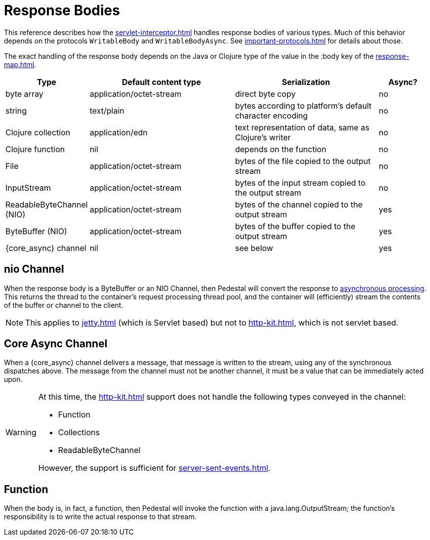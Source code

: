 
= Response Bodies

This reference describes how the xref:servlet-interceptor.adoc[] handles
response bodies of various types. Much of this behavior depends on the
protocols `WritableBody` and `WritableBodyAsync`. See
xref:important-protocols.adoc[] for details about those.

The exact handling of the response body depends on the Java or Clojure
type of the value in the :body key of the xref:response-map.adoc[].

[cols="1,3,3,1"]
|===
| Type | Default content type | Serialization | Async?

| byte array | application/octet-stream | direct byte copy | no
| string     | text/plain               | bytes according to platform's default character encoding | no
| Clojure collection | application/edn  | text representation of data, same as Clojure's writer | no
| Clojure function   | nil              | depends on the function                               | no
| File               | application/octet-stream | bytes of the file copied to the output stream | no
| InputStream        | application/octet-stream | bytes of the input stream copied to the output stream | no
| ReadableByteChannel (NIO) | application/octet-stream | bytes of the channel copied to the output stream | yes
| ByteBuffer (NIO) | application/octet-stream | bytes of the buffer copied to the output stream | yes
| {core_async} channel | nil | see below | yes
|===

[#nio-channel]
== nio Channel
When the response body is a ByteBuffer or an NIO Channel, then Pedestal will convert
the response to
https://docs.oracle.com/javaee/7/tutorial/servlets012.htm[asynchronous processing].
This returns the thread to the container's request processing thread pool,
and the container will (efficiently) stream the contents of the buffer or channel to the client.

[NOTE]
====
This applies to xref:jetty.adoc[] (which is Servlet based) but not to xref:http-kit.adoc[], which
is not servlet based.
====

== Core Async Channel

When a {core_async} channel delivers a message, that message is written
to the stream, using any of the synchronous dispatches above. The
message from the channel must not be another channel, it must be a value that
can be immediately acted upon.

[WARNING]
====
At this time, the xref:http-kit.adoc[] support does not handle the following types conveyed in the channel:

* Function
* Collections
* ReadableByteChannel

However, the support is sufficient for xref:server-sent-events.adoc[].

====


== Function

When the body is, in fact, a function, then Pedestal will invoke the function with a
java.lang.OutputStream; the function's responsibility is to write the actual response to that stream.

